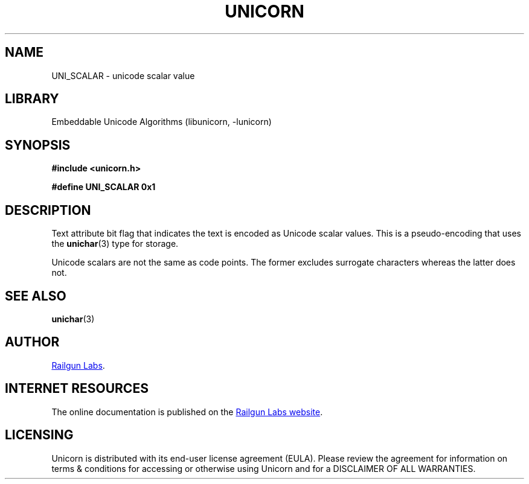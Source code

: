 .TH "UNICORN" "3" "Dec 18th 2024" "Unicorn 1.0.2"
.SH NAME
UNI_SCALAR \- unicode scalar value
.SH LIBRARY
Embeddable Unicode Algorithms (libunicorn, -lunicorn)
.SH SYNOPSIS
.nf
.B #include <unicorn.h>
.PP
.B #define UNI_SCALAR 0x1
.fi
.SH DESCRIPTION
Text attribute bit flag that indicates the text is encoded as Unicode scalar values.
This is a pseudo-encoding that uses the \f[B]unichar\f[R](3) type for storage.
.PP
Unicode scalars are not the same as code points.
The former excludes surrogate characters whereas the latter does not.
.SH SEE ALSO
.BR unichar (3)
.SH AUTHOR
.UR https://railgunlabs.com
Railgun Labs
.UE .
.SH INTERNET RESOURCES
The online documentation is published on the
.UR https://railgunlabs.com/unicorn
Railgun Labs website
.UE .
.SH LICENSING
Unicorn is distributed with its end-user license agreement (EULA).
Please review the agreement for information on terms & conditions for accessing or otherwise using Unicorn and for a DISCLAIMER OF ALL WARRANTIES.

